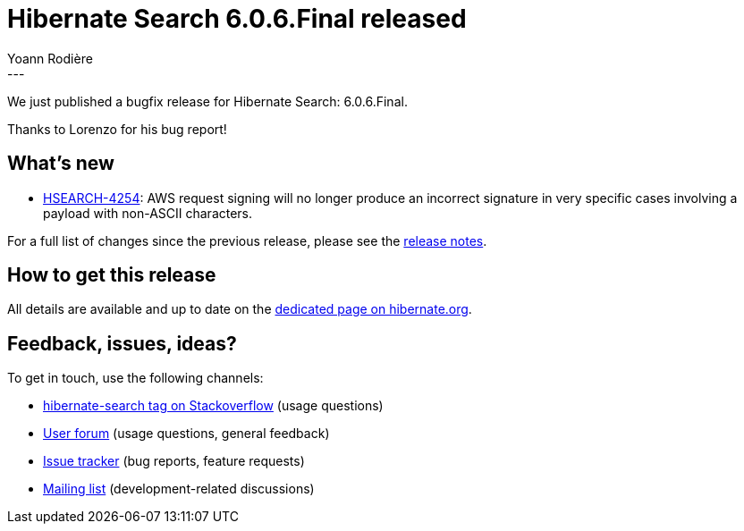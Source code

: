 = Hibernate Search 6.0.6.Final released
Yoann Rodière
:awestruct-tags: [ "Hibernate Search", "Lucene", "Elasticsearch", "Releases" ]
:awestruct-layout: blog-post
:awestruct-project: search
:hsearch-doc-url-prefix: https://docs.jboss.org/hibernate/search/6.0/reference/en-US/html_single/
:hsearch-jira-url-prefix: https://hibernate.atlassian.net/browse
:hsearch-version-family: 6.0
:hsearch-jira-project-id: 10061
:hsearch-jira-version-id: 31961
---

We just published a bugfix release for Hibernate Search: 6.0.6.Final.

Thanks to Lorenzo for his bug report!

== What's new

* link:{hsearch-jira-url-prefix}/HSEARCH-4254[HSEARCH-4254]:
  AWS request signing will no longer produce an incorrect signature
  in very specific cases involving a payload with non-ASCII characters.

For a full list of changes since the previous release,
please see the
link:https://hibernate.atlassian.net/secure/ReleaseNote.jspa?projectId={hsearch-jira-project-id}&version={hsearch-jira-version-id}[release notes].

== How to get this release

All details are available and up to date on the
link:https://hibernate.org/search/releases/{hsearch-version-family}/#get-it[dedicated page on hibernate.org].

== Feedback, issues, ideas?

To get in touch, use the following channels:

* http://stackoverflow.com/questions/tagged/hibernate-search[hibernate-search tag on Stackoverflow] (usage questions)
* https://discourse.hibernate.org/c/hibernate-search[User forum] (usage questions, general feedback)
* https://hibernate.atlassian.net/browse/HSEARCH[Issue tracker] (bug reports, feature requests)
* http://lists.jboss.org/pipermail/hibernate-dev/[Mailing list] (development-related discussions)
